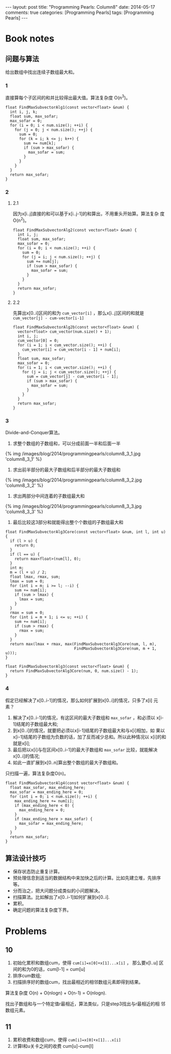 
#+begin_html
---
layout: post
title: "Programming Pearls: Column8"
date: 2014-05-17
comments: true
categories: [Programming Pearls]
tags: [Programming Pearls]
---
#+end_html
#+OPTIONS: toc:nil num:nil

* Book notes
** 问题与算法
给出数组中找出连续子数组最大和。

#+begin_html
<!-- more -->
#+end_html

*** 1
直接算每个子区间的和并比较得出最大值。算法复杂度 O(n^3)。

#+begin_src c++
float FindMaxSubvectorAlg1(const vector<float> &num) {
  int i, j, k;
  float sum, max_sofar;
  max_sofar = 0;
  for (i = 0; i < num.size(); ++i) {
    for (j = 0; j < num.size(); ++j) {
      sum = 0;
      for (k = i; k <= j; k++) {
        sum += num[k];
        if (sum > max_sofar) {
          max_sofar = sum;
        }
      }
    }
  }
  return max_sofar;
}
#+end_src

*** 2
**** 2.1
因为x[i..j]直接的和可以基于x[i..j-1]的和算出，不用重头开始算。算法复杂
度 O(n^2)。

#+begin_src c++
float FindMaxSubvectorAlg2(const vector<float> &num) {
  int i, j;
  float sum, max_sofar;
  max_sofar = 0;
  for (i = 0; i < num.size(); ++i) {
    sum = 0;
    for (j = i; j < num.size(); ++j) {
      sum += num[j];
      if (sum > max_sofar) {
        max_sofar = sum;
      }
    }
  }
  return max_sofar;
}
#+end_src

**** 2.2
先算出x[0..i]区间的和为 =cum_vector[i]= ，那么x[i..j]区间的和就是
=cum_vector[j] - cum-vector[i-1]=
#+begin_src c++
float FindMaxSubvectorAlg2b(const vector<float> &num) {
  vector<float> cum_vector(num.size() + 1);
  int i, j;
  cum_vector[0] = 0;
  for (i = 1; i < cum_vector.size(); ++i) {
    cum_vector[i] = cum_vector[i - 1] + num[i];
  }
  float sum, max_sofar;
  max_sofar = 0;
  for (i = 1; i < cum_vector.size(); ++i) {
    for (j = i; j < cum_vector.size(); ++j) {
      sum = cum_vector[j] - cum_vector[i - 1];
      if (sum > max_sofar) {
        max_sofar = sum;
      }
    }
  }
  return max_sofar;
}
#+end_src
*** 3
Divide-and-Conquer算法。
1. 求整个数组的子数组和，可以分成前面一半和后面一半
#+begin_html
{% img /images/blog/2014/programmingpearls/column8_3_1.jpg  'column8_3_1' %}
#+end_html

2. 求出前半部分的最大子数组和后半部分的最大子数组和
#+begin_html
{% img /images/blog/2014/programmingpearls/column8_3_2.jpg  'column8_3_2' %}
#+end_html

3. 求出两部分中间连着的子数组最大和
#+begin_html
{% img /images/blog/2014/programmingpearls/column8_3_3.jpg  'column8_3_3' %}
#+end_html

4. 最后比较这3部分和就能得出整个个数组的子数组最大和

#+begin_src c++
float FindMaxSubvectorAlg3Core(const vector<float> &num, int l, int u) {
  if (l > u) {
    return 0;
  }
  if (l == u) {
    return max<float>(num[l], 0);
  }
  int m;
  m = (l + u) / 2;
  float lmax, rmax, sum;
  lmax = sum = 0;
  for (int i = m; i >= l; --i) {
    sum += num[i];
    if (sum > lmax) {
      lmax = sum;
    }
  }
  rmax = sum = 0;
  for (int i = m + 1; i <= u; ++i) {
    sum += num[i];
    if (sum > rmax) {
      rmax = sum;
    }
  }
  return max(lmax + rmax, max(FindMaxSubvectorAlg3Core(num, l, m),
                              FindMaxSubvectorAlg3Core(num, m + 1, u)));
}

float FindMaxSubvectorAlg3(const vector<float> &num) {
  return FindMaxSubvectorAlg3Core(num, 0, num.size() - 1);
}
#+end_src

*** 4
假定已经解决了x[0..i-1]的情况，那么如何扩展到x[0..i]的情况，只多了x[i]
元素？

1. 解决了x[0..i-1]的情况，有这区间的最大子数组和 =max_sofar= ，和必须以
   x[i-1]结尾的子数组最大和;
2. 到x[0..i]的情况，就要把必须以x[i-1]结尾的子数组最大和与x[i]相加，如
   果以x[i-1]结尾的子数组为负数的话，加了反而减少总和。所以此种情况以
   x[i]的和就是x[i];
3. 最后把以x[i]与在区间x[0..i-1]的最大子数组和 =max_sofar= 比较，就能解决
   x[0..i]的情况;
4. 如此一直扩展到x[0..n]算出整个数组的最大子数组和。

只扫描一遍，算法复杂度O(n)。

#+begin_src c++
float FindMaxSubvectorAlg4(const vector<float> &num) {
  float max_sofar, max_ending_here;
  max_sofar = max_ending_here = 0;
  for (int i = 0; i < num.size(); ++i) {
    max_ending_here += num[i];
    if (max_ending_here < 0) {
      max_ending_here = 0;
    }
    if (max_ending_here > max_sofar) {
      max_sofar = max_ending_here;
    }
  }
  return max_sofar;
}
#+end_src
** 算法设计技巧
+ 保存状态防止重复计算。
+ 预处理信息到适当的数据结构中来加快之后的计算。比如先建立堆，先排序等。
+ 分而治之，把大问题分成类似的小问题解决。
+ 扫描算法。比如解出了x[0..i-1]如何扩展到x[0..i].
+ 累积。
+ 确定问题的算法复杂度下界。

* Problems
** 10
1. 初始化累积和数组cum，使得 ~cum[i]=x[0]+x[1]...x[i]~ ， 那么要x[l..u]
   区间的和为0的话，cum[l-1] = cum[u]
2. 排序cum数组;
3. 扫描排序好的数组cum，找出最相近的相邻数组元素即得到结果。

算法复杂度 O(n) + O(nlogn) + O(n-1) = O(nlogn).

找出子数组和与一个特定值r最相近，算法类似，只是step3找出与r最相近的相
邻数组元素。

** 11
1. 累积收费和数组cum，使得 ~cum[i]=x[0]+x[1]...x[i]~
2. 计算l和u关卡之间的收费 cum[u]-cum[l]


